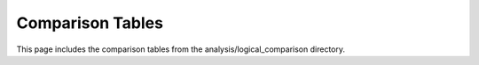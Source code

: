 Comparison Tables
================

This page includes the comparison tables from the analysis/logical_comparison directory.

.. mdinclude:: ../../../_markdown/analysis/comparison_tables.md